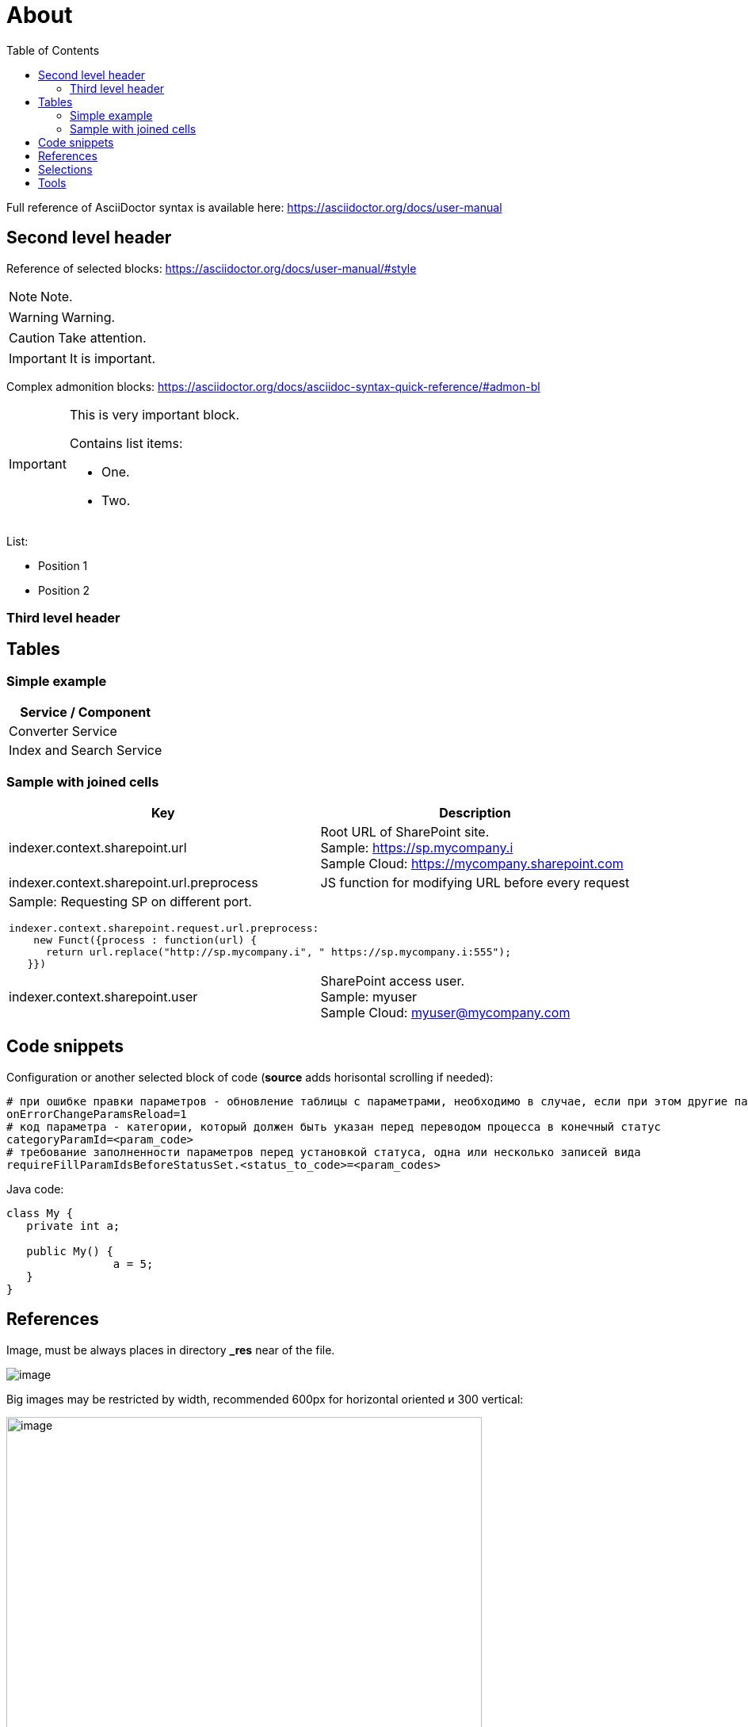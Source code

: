 = About
:toc:

Full reference of AsciiDoctor syntax is available here: https://asciidoctor.org/docs/user-manual

== Second level header
Reference of selected blocks: https://asciidoctor.org/docs/user-manual/#style

NOTE: Note.

WARNING: Warning.

CAUTION: Take attention.

IMPORTANT: It is important.

Complex admonition blocks: https://asciidoctor.org/docs/asciidoc-syntax-quick-reference/#admon-bl

[IMPORTANT]
====
This is very important block.

Contains list items:
[square]
* One.
* Two.
====

List:
[square]
* Position 1
* Position 2

=== Third level header

== Tables
=== Simple example
[%header,cols=1*]
|===
|Service / Component

|Converter Service

|Index and Search Service

|===

=== Sample with joined cells
[cols="a,a", options="header"]
|===
|Key
|Description

// TODO: Line breaks doesn't work here.
|indexer.context.sharepoint.url
|:hardbreaks:
Root URL of SharePoint site.
Sample: https://sp.mycompany.i 
Sample Cloud: https://mycompany.sharepoint.com

|indexer.context.sharepoint.url.preprocess
|JS function for modifying URL before every request

2+|Sample: Requesting SP on different port.
[source]
----
indexer.context.sharepoint.request.url.preprocess:
    new Funct({process : function(url) {
      return url.replace("http://sp.mycompany.i", " https://sp.mycompany.i:555");
   }})
----

|indexer.context.sharepoint.user
|:hardbreaks:
SharePoint access user.
Sample: myuser 
Sample Cloud: myuser@mycompany.com
 
|===

[[snippets]]
== Code snippets
Configuration or another selected block of code (*source* adds horisontal scrolling if needed):
[source]
----
# при ошибке правки параметров - обновление таблицы с параметрами, необходимо в случае, если при этом другие параметры изменяются динамическим кодом
onErrorChangeParamsReload=1
# код параметра - категории, который должен быть указан перед переводом процесса в конечный статус
categoryParamId=<param_code>
# требование заполненности параметров перед установкой статуса, одна или несколько записей вида
requireFillParamIdsBeforeStatusSet.<status_to_code>=<param_codes>
----

Java code:
[source, java]
----
class My {
   private int a;
   
   public My() {
   		a = 5;
   }
}
----

== References
Image, must be always places in directory *_res* near of the file.

image::_res/image.png[]

Big images may be restricted by width, recommended 600px for horizontal oriented и 300 vertical:

image::_res/image.png[width="600px"]

Link to JavaDoc of the class: javadoc:ru.bgerp.tool.asciidoc.DocGenerator[]

Another document: <<module/index.adoc#, Module>>

Chapter in the current document: <<#snippets, Snippets>>

Chapter in another document: <<module/index.adoc#module-about, About>>

Use such links for referencing on not ready parts <<todo.adoc#, TODO>>, they may be easily found later.

Such link causes a validation error, may be used for marking not finished places:
[[source]]
----
<<todo, todo>>
----

== Selections
For any selection except of links use bold font: 
*variable*, *path*, *parameter*, *interface => menu => item*

== Tools
AsciiDoctor may be edited in any text editor, but as more comfortable way I use an Eclipse plugin.

image::_res/eclipse_plugin.png[]

Features:
[square]
* structure preview in *Outline* section;
* hot keys like *Ctrl + b* for typical formatting options.

Preview I normally do not use, just do generation and refresh in the running browser.
